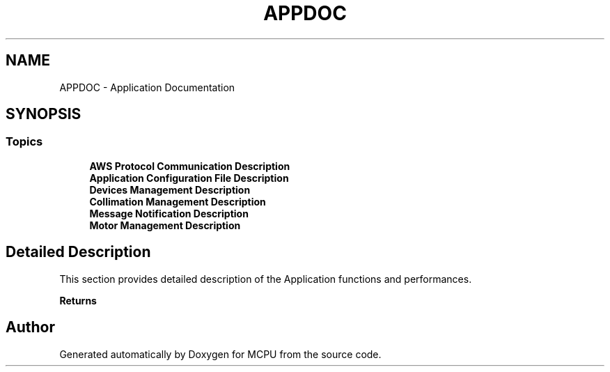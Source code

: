 .TH "APPDOC" 3 "MCPU" \" -*- nroff -*-
.ad l
.nh
.SH NAME
APPDOC \- Application Documentation
.SH SYNOPSIS
.br
.PP
.SS "Topics"

.in +1c
.ti -1c
.RI "\fBAWS Protocol Communication  Description\fP"
.br
.ti -1c
.RI "\fBApplication Configuration File Description\fP"
.br
.ti -1c
.RI "\fBDevices Management Description\fP"
.br
.ti -1c
.RI "\fBCollimation Management Description\fP"
.br
.ti -1c
.RI "\fBMessage Notification Description\fP"
.br
.ti -1c
.RI "\fBMotor Management Description\fP"
.br
.in -1c
.SH "Detailed Description"
.PP 


This section provides detailed description of the Application functions and performances\&.

.PP
\fBReturns\fP
.RS 4
.RE
.PP

.SH "Author"
.PP 
Generated automatically by Doxygen for MCPU from the source code\&.
